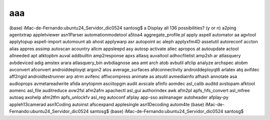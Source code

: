 aaa
===

(base) iMac-de-Fernando:ubuntu24_Servidor_dic0524 santosg$ a
Display all 136 possibilities? (y or n)
a2ping                agentxtrap            appletviewer          asn1Parser            automationmodetool
a5toa4                aggregate_profile.pl  apply                 aspell                automator
aa                    agvtool               applytopup            aspell-import         automount
ab                    ahost                 applywarp             asr                   autopoint
ac                    aleph                 applyxfm4D            assetutil             autoreconf
accton                alias                 appres                assimp                autoscan
acountry              allcm                 appsleepd             asy                   autosp
activate              allec                 apropos               at                    autoupdate
actool                allneeded             apt                   atktopbm              auval
addbuiltin            amp2response          apxs                  atlasq                auvaltool
adhocfilelist         amp2sh                ar                    atlasquery            avbdeviced
adig                  amstex                arara                 atlasquery_bin        avbdiagnose
aea                   amt                   arch                  atob                  avbutil
afclip                analyze               archspec              atobm                 avconvert
afconvert             androiddeployqt       argon2                atos                  average_surfaces
afdconnectivity       androiddeployqt6      arlatex               atq                   avifdec
aff2rigid             androidtestrunner     arp                   atrm                  avifenc
affixcompress         animate               as                    atsutil               avmediainfo
afhash                annotate              asa                   audioprops            avmetareadwrite
afida                 anytopnm              asciitopgm            audit                 avscale
afinfo                aomdec                asl_calib             auditd                avstopam
afktool               aomenc                asl_file              auditreduce           avw2fsl
afm2afm               apachectl             asl_gui               authorindex           awk
afm2pl                apfs_hfs_convert      asl_mfree             autoaq                axohelp
afm2tfm               apfs_unlockfv         asl_reg               autoconf              
afplay                app-sso               aslmanager            autoheader            
afplay-py             appleh13camerad       asn1Coding            autoinst              
afscexpand            applesingle           asn1Decoding          autom4te              
(base) iMac-de-Fernando:ubuntu24_Servidor_dic0524 santosg$ 
(base) iMac-de-Fernando:ubuntu24_Servidor_dic0524 santosg$ 

